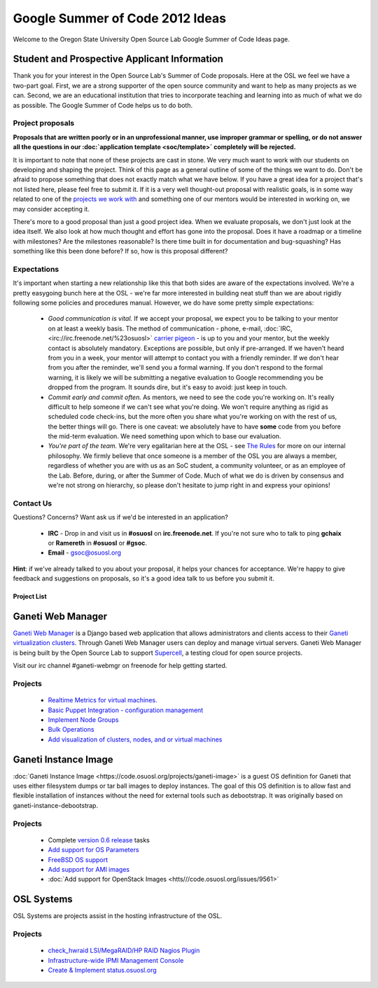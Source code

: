 
.. _source/soc/ideas2012#google_summer_of_code_2012_ideas:

Google Summer of Code 2012 Ideas
================================

Welcome to the Oregon State University Open Source Lab Google Summer of Code Ideas page.  

.. _source/soc/ideas2012#student_and_prospective_applicant_information:

Student and Prospective Applicant Information
---------------------------------------------

Thank you for your interest in the Open Source Lab's Summer of Code proposals.  Here at the OSL we feel we have a two-part goal.  First, we are a strong supporter of the open source community and want to help as many projects as we can.  Second, we are an educational institution that tries to incorporate teaching and learning into as much of what we do as possible.  The Google Summer of Code helps us to do both.

.. _source/soc/ideas2012#project_proposals:

Project proposals
~~~~~~~~~~~~~~~~~

**Proposals that are written poorly or in an unprofessional manner, use improper grammar or spelling, or do not answer all the questions in our :doc:`application template <soc/template>` completely will be rejected.**

It is important to note that none of these projects are cast in stone.  We very much want to work with our students on developing and shaping the project.  Think of this page as a general outline of some of the things we want to do.  Don't be afraid to propose something that does not exactly match what we have below.  If you have a great idea for a project that's not listed here, please feel free to submit it.  If it is a very well thought-out proposal with realistic goals, is in some way related to one of the `projects we work with <http://osuosl.org/services/hosting/communities/>`_ and something one of our mentors would be interested in working on, we may consider accepting it.

There's more to a good proposal than just a good project idea.  When we evaluate proposals, we don't just look at the idea itself.  We also look at how much thought and effort has gone into the proposal.  Does it have a roadmap or a timeline with milestones?  Are the milestones reasonable?  Is there time built in for documentation and bug-squashing?  Has something like this been done before?  If so, how is this proposal different?

.. _source/soc/ideas2012#expectations:

Expectations
~~~~~~~~~~~~
It's important when starting a new relationship like this that both sides are aware of the expectations involved.  We're a pretty easygoing bunch here at the OSL - we're far more interested in building neat stuff than we are about rigidly following some policies and procedures manual.  However, we do have some pretty simple expectations:

  - *Good communication is vital.*  If we accept your proposal, we expect you to be talking to your mentor on at least a weekly basis.  The method of communication - phone, e-mail, :doc:`IRC, <irc://irc.freenode.net/%23osuosl>` `carrier pigeon <http://www.faqs.org/rfcs/rfc1149.html>`_ - is up to you and your mentor, but the weekly contact is absolutely mandatory.  Exceptions are possible, but only if pre-arranged.  If we haven't heard from you in a week, your mentor will attempt to contact you with a friendly reminder.  If we don't hear from you after the reminder, we'll send you a formal warning.  If you don't respond to the formal warning, it is likely we will be submitting a negative evaluation to Google recommending you be dropped from the program.  It sounds dire, but it's easy to avoid: just keep in touch.
  - *Commit early and commit often.*  As mentors, we need to see the code you're working on.  It's really difficult to help someone if we can't see what you're doing.  We won't require anything as rigid as scheduled code check-ins, but the more often you share what you're working on with the rest of us, the better things will go.  There is one caveat: we absolutely have to have **some** code from you before the mid-term evaluation.  We need something upon which to base our evaluation.
  - *You're part of the team.*  We're very egalitarian here at the OSL - see `The Rules <http://qooxdoo.org/the_rules>`_ for more on our internal philosophy.  We firmly believe that once someone is a member of the OSL you are always a member, regardless of whether you are with us as an SoC student, a community volunteer, or as an employee of the Lab.  Before, during, or after the Summer of Code.  Much of what we do is driven by consensus and we're not strong on hierarchy, so please don't hesitate to jump right in and express your opinions!

.. _source/soc/ideas2012#contact_us:

Contact Us
~~~~~~~~~~
Questions?  Concerns?  Want ask us if we'd be interested in an application?  

   * **IRC** - Drop in and visit us in **#osuosl** on **irc.freenode.net**.  If you're not sure who to talk to ping **gchaix** or **Ramereth** in **#osuosl** or **#gsoc**. 
   * **Email** - gsoc@osuosl.org
**Hint**: if we've already talked to you about your proposal, it helps your chances for acceptance.  We're happy to give feedback and suggestions on proposals, so it's a good idea talk to us before you submit it.  

.. _source/soc/ideas2012#project_list:

Project List
************ 

.. _source/soc/ideas2012#ganeti_web_manager:

Ganeti Web Manager
------------------

`Ganeti Web Manager <http://code.osuosl.org/projects/ganeti-webmgr>`_ is a Django based web application that allows administrators and clients access to their `Ganeti virtualization clusters <http://code.google.com/p/ganeti/>`_.  Through Ganeti Web Manager users can deploy and manage virtual servers.  Ganeti Web Manager is being built by the Open Source Lab to support `Supercell <http://supercell.osuosl.org>`_, a testing cloud for open source projects.

Visit our irc channel #ganeti-webmgr on freenode for help getting started.

.. _source/soc/ideas2012#projects:

Projects
~~~~~~~~

  * `Realtime Metrics for virtual machines. <http://code.osuosl.org/issues/3615>`_
  * `Basic Puppet Integration - configuration management <http://code.osuosl.org/issues/3609>`_
  * `Implement Node Groups <http://code.osuosl.org/issues/6795>`_
  * `Bulk Operations <http://code.osuosl.org/issues/2745>`_
  * `Add visualization of clusters, nodes, and or virtual machines <http://code.osuosl.org/issues/9537>`_

.. _source/soc/ideas2012#ganeti_instance_image:

Ganeti Instance Image
---------------------

:doc:`Ganeti Instance Image <https://code.osuosl.org/projects/ganeti-image>` is a guest OS definition for Ganeti that uses either filesystem dumps or tar ball images to deploy instances. The goal of this OS definition is to allow fast and flexible installation of instances without the need for external tools such as debootstrap. It was originally based on ganeti-instance-debootstrap.

.. _source/soc/ideas2012#projects:

Projects
~~~~~~~~

  * Complete `version 0.6 release <http://code.osuosl.org/projects/ganeti-image/versions/339>`_ tasks
  * `Add support for OS Parameters <http://code.osuosl.org/issues/9549>`_
  * `FreeBSD OS support <http://code.osuosl.org/issues/225>`_
  * `Add support for AMI images <http://code.osuosl.org/issues/9555>`_
  * :doc:`Add support for OpenStack Images <htts///code.osuosl.org/issues/9561>`

.. _source/soc/ideas2012#osl_systems:

OSL Systems
-----------

OSL Systems are projects assist in the hosting infrastructure of the OSL.

.. _source/soc/ideas2012#projects:

Projects
~~~~~~~~

  * `check_hwraid LSI/MegaRAID/HP RAID Nagios Plugin <http://code.osuosl.org/issues/8715>`_
  * `Infrastructure-wide IPMI Management Console <http://code.osuosl.org/issues/9543>`_
  * `Create & Implement status.osuosl.org <http://code.osuosl.org/issues/6765>`_